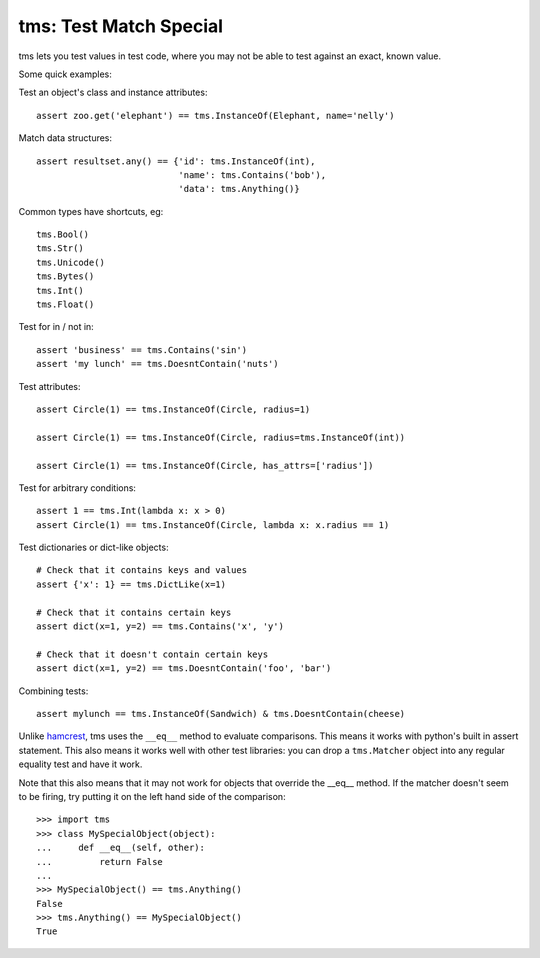 
tms: Test Match Special
=======================

tms lets you test values in test code, where you may not be able to test
against an exact, known value.

Some quick examples:

Test an object's class and instance attributes::

    assert zoo.get('elephant') == tms.InstanceOf(Elephant, name='nelly')

Match data structures::

    assert resultset.any() == {'id': tms.InstanceOf(int),
                               'name': tms.Contains('bob'),
                               'data': tms.Anything()}

Common types have shortcuts, eg::

    tms.Bool()
    tms.Str()
    tms.Unicode()
    tms.Bytes()
    tms.Int()
    tms.Float()

Test for in / not in::

    assert 'business' == tms.Contains('sin')
    assert 'my lunch' == tms.DoesntContain('nuts')

Test attributes::

    assert Circle(1) == tms.InstanceOf(Circle, radius=1)

    assert Circle(1) == tms.InstanceOf(Circle, radius=tms.InstanceOf(int))

    assert Circle(1) == tms.InstanceOf(Circle, has_attrs=['radius'])


Test for arbitrary conditions::

    assert 1 == tms.Int(lambda x: x > 0)
    assert Circle(1) == tms.InstanceOf(Circle, lambda x: x.radius == 1)


Test dictionaries or dict-like objects::

    # Check that it contains keys and values
    assert {'x': 1} == tms.DictLike(x=1)

    # Check that it contains certain keys
    assert dict(x=1, y=2) == tms.Contains('x', 'y')

    # Check that it doesn't contain certain keys
    assert dict(x=1, y=2) == tms.DoesntContain('foo', 'bar')


Combining tests::

    assert mylunch == tms.InstanceOf(Sandwich) & tms.DoesntContain(cheese)


Unlike `hamcrest <https://pypi.python.org/pypi/PyHamcrest>`_, tms uses the
``__eq__`` method to evaluate comparisons. This means it works with python's
built in assert statement. This also means it works well with other test
libraries: you can drop a ``tms.Matcher`` object into any regular equality
test and have it work.

Note that this also means that it may not work for objects that override
the __eq__ method. If the matcher doesn't seem to be firing, try putting it on
the left hand side of the comparison::

    >>> import tms
    >>> class MySpecialObject(object):
    ...     def __eq__(self, other):
    ...         return False
    ...
    >>> MySpecialObject() == tms.Anything()
    False
    >>> tms.Anything() == MySpecialObject()
    True
